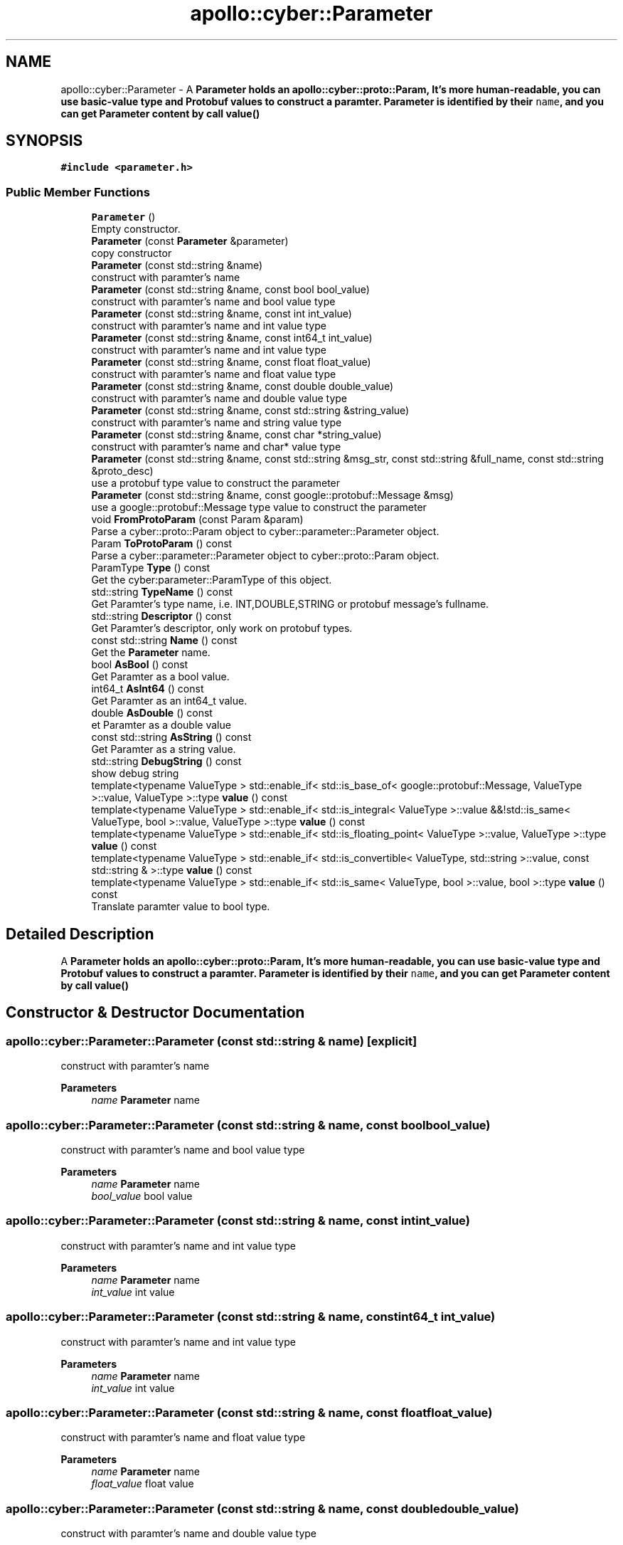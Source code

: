 .TH "apollo::cyber::Parameter" 3 "Thu Aug 31 2023" "Cyber-Cmake" \" -*- nroff -*-
.ad l
.nh
.SH NAME
apollo::cyber::Parameter \- A \fC\fBParameter\fP\fP holds an apollo::cyber::proto::Param, It's more human-readable, you can use basic-value type and Protobuf values to construct a paramter\&. \fBParameter\fP is identified by their \fCname\fP, and you can get \fBParameter\fP content by call \fBvalue()\fP  

.SH SYNOPSIS
.br
.PP
.PP
\fC#include <parameter\&.h>\fP
.SS "Public Member Functions"

.in +1c
.ti -1c
.RI "\fBParameter\fP ()"
.br
.RI "Empty constructor\&. "
.ti -1c
.RI "\fBParameter\fP (const \fBParameter\fP &parameter)"
.br
.RI "copy constructor "
.ti -1c
.RI "\fBParameter\fP (const std::string &name)"
.br
.RI "construct with paramter's name "
.ti -1c
.RI "\fBParameter\fP (const std::string &name, const bool bool_value)"
.br
.RI "construct with paramter's name and bool value type "
.ti -1c
.RI "\fBParameter\fP (const std::string &name, const int int_value)"
.br
.RI "construct with paramter's name and int value type "
.ti -1c
.RI "\fBParameter\fP (const std::string &name, const int64_t int_value)"
.br
.RI "construct with paramter's name and int value type "
.ti -1c
.RI "\fBParameter\fP (const std::string &name, const float float_value)"
.br
.RI "construct with paramter's name and float value type "
.ti -1c
.RI "\fBParameter\fP (const std::string &name, const double double_value)"
.br
.RI "construct with paramter's name and double value type "
.ti -1c
.RI "\fBParameter\fP (const std::string &name, const std::string &string_value)"
.br
.RI "construct with paramter's name and string value type "
.ti -1c
.RI "\fBParameter\fP (const std::string &name, const char *string_value)"
.br
.RI "construct with paramter's name and char* value type "
.ti -1c
.RI "\fBParameter\fP (const std::string &name, const std::string &msg_str, const std::string &full_name, const std::string &proto_desc)"
.br
.RI "use a protobuf type value to construct the parameter "
.ti -1c
.RI "\fBParameter\fP (const std::string &name, const google::protobuf::Message &msg)"
.br
.RI "use a google::protobuf::Message type value to construct the parameter "
.ti -1c
.RI "void \fBFromProtoParam\fP (const Param &param)"
.br
.RI "Parse a cyber::proto::Param object to cyber::parameter::Parameter object\&. "
.ti -1c
.RI "Param \fBToProtoParam\fP () const"
.br
.RI "Parse a cyber::parameter::Parameter object to cyber::proto::Param object\&. "
.ti -1c
.RI "ParamType \fBType\fP () const"
.br
.RI "Get the cyber:parameter::ParamType of this object\&. "
.ti -1c
.RI "std::string \fBTypeName\fP () const"
.br
.RI "Get Paramter's type name, i\&.e\&. INT,DOUBLE,STRING or protobuf message's fullname\&. "
.ti -1c
.RI "std::string \fBDescriptor\fP () const"
.br
.RI "Get Paramter's descriptor, only work on protobuf types\&. "
.ti -1c
.RI "const std::string \fBName\fP () const"
.br
.RI "Get the \fBParameter\fP name\&. "
.ti -1c
.RI "bool \fBAsBool\fP () const"
.br
.RI "Get Paramter as a bool value\&. "
.ti -1c
.RI "int64_t \fBAsInt64\fP () const"
.br
.RI "Get Paramter as an int64_t value\&. "
.ti -1c
.RI "double \fBAsDouble\fP () const"
.br
.RI "et Paramter as a double value "
.ti -1c
.RI "const std::string \fBAsString\fP () const"
.br
.RI "Get Paramter as a string value\&. "
.ti -1c
.RI "std::string \fBDebugString\fP () const"
.br
.RI "show debug string "
.ti -1c
.RI "template<typename ValueType > std::enable_if< std::is_base_of< google::protobuf::Message, ValueType >::value, ValueType >::type \fBvalue\fP () const"
.br
.ti -1c
.RI "template<typename ValueType > std::enable_if< std::is_integral< ValueType >::value &&!std::is_same< ValueType, bool >::value, ValueType >::type \fBvalue\fP () const"
.br
.ti -1c
.RI "template<typename ValueType > std::enable_if< std::is_floating_point< ValueType >::value, ValueType >::type \fBvalue\fP () const"
.br
.ti -1c
.RI "template<typename ValueType > std::enable_if< std::is_convertible< ValueType, std::string >::value, const std::string & >::type \fBvalue\fP () const"
.br
.ti -1c
.RI "template<typename ValueType > std::enable_if< std::is_same< ValueType, bool >::value, bool >::type \fBvalue\fP () const"
.br
.RI "Translate paramter value to bool type\&. "
.in -1c
.SH "Detailed Description"
.PP 
A \fC\fBParameter\fP\fP holds an apollo::cyber::proto::Param, It's more human-readable, you can use basic-value type and Protobuf values to construct a paramter\&. \fBParameter\fP is identified by their \fCname\fP, and you can get \fBParameter\fP content by call \fBvalue()\fP 
.SH "Constructor & Destructor Documentation"
.PP 
.SS "apollo::cyber::Parameter::Parameter (const std::string & name)\fC [explicit]\fP"

.PP
construct with paramter's name 
.PP
\fBParameters\fP
.RS 4
\fIname\fP \fBParameter\fP name 
.RE
.PP

.SS "apollo::cyber::Parameter::Parameter (const std::string & name, const bool bool_value)"

.PP
construct with paramter's name and bool value type 
.PP
\fBParameters\fP
.RS 4
\fIname\fP \fBParameter\fP name 
.br
\fIbool_value\fP bool value 
.RE
.PP

.SS "apollo::cyber::Parameter::Parameter (const std::string & name, const int int_value)"

.PP
construct with paramter's name and int value type 
.PP
\fBParameters\fP
.RS 4
\fIname\fP \fBParameter\fP name 
.br
\fIint_value\fP int value 
.RE
.PP

.SS "apollo::cyber::Parameter::Parameter (const std::string & name, const int64_t int_value)"

.PP
construct with paramter's name and int value type 
.PP
\fBParameters\fP
.RS 4
\fIname\fP \fBParameter\fP name 
.br
\fIint_value\fP int value 
.RE
.PP

.SS "apollo::cyber::Parameter::Parameter (const std::string & name, const float float_value)"

.PP
construct with paramter's name and float value type 
.PP
\fBParameters\fP
.RS 4
\fIname\fP \fBParameter\fP name 
.br
\fIfloat_value\fP float value 
.RE
.PP

.SS "apollo::cyber::Parameter::Parameter (const std::string & name, const double double_value)"

.PP
construct with paramter's name and double value type 
.PP
\fBParameters\fP
.RS 4
\fIname\fP \fBParameter\fP name 
.br
\fIdouble_value\fP double value 
.RE
.PP

.SS "apollo::cyber::Parameter::Parameter (const std::string & name, const std::string & string_value)"

.PP
construct with paramter's name and string value type 
.PP
\fBParameters\fP
.RS 4
\fIname\fP \fBParameter\fP name 
.br
\fIstring_value\fP string value 
.RE
.PP

.SS "apollo::cyber::Parameter::Parameter (const std::string & name, const char * string_value)"

.PP
construct with paramter's name and char* value type 
.PP
\fBParameters\fP
.RS 4
\fIname\fP \fBParameter\fP name 
.br
\fIstring_value\fP char* value 
.RE
.PP

.SS "apollo::cyber::Parameter::Parameter (const std::string & name, const std::string & msg_str, const std::string & full_name, const std::string & proto_desc)"

.PP
use a protobuf type value to construct the parameter 
.PP
\fBParameters\fP
.RS 4
\fIname\fP \fBParameter\fP name 
.br
\fImsg_str\fP protobuf contents 
.br
\fIfull_name\fP the proto full name 
.br
\fIproto_desc\fP the proto's description 
.RE
.PP

.SS "apollo::cyber::Parameter::Parameter (const std::string & name, const google::protobuf::Message & msg)"

.PP
use a google::protobuf::Message type value to construct the parameter 
.PP
\fBParameters\fP
.RS 4
\fIname\fP \fBParameter\fP name 
.br
\fImsg\fP protobuf message 
.RE
.PP

.SH "Member Function Documentation"
.PP 
.SS "bool apollo::cyber::Parameter::AsBool () const\fC [inline]\fP"

.PP
Get Paramter as a bool value\&. 
.PP
\fBReturns\fP
.RS 4
true result 
.PP
false result 
.RE
.PP

.SS "double apollo::cyber::Parameter::AsDouble () const\fC [inline]\fP"

.PP
et Paramter as a double value 
.PP
\fBReturns\fP
.RS 4
double type result 
.RE
.PP

.SS "int64_t apollo::cyber::Parameter::AsInt64 () const\fC [inline]\fP"

.PP
Get Paramter as an int64_t value\&. 
.PP
\fBReturns\fP
.RS 4
int64_t int64 type result 
.RE
.PP

.SS "const std::string apollo::cyber::Parameter::AsString () const\fC [inline]\fP"

.PP
Get Paramter as a string value\&. 
.PP
\fBReturns\fP
.RS 4
const std::string \fBParameter\fP's string expression 
.RE
.PP

.SS "std::string apollo::cyber::Parameter::DebugString () const"

.PP
show debug string 
.PP
\fBReturns\fP
.RS 4
std::string \fBParameter\fP's debug string 
.RE
.PP

.SS "std::string apollo::cyber::Parameter::Descriptor () const\fC [inline]\fP"

.PP
Get Paramter's descriptor, only work on protobuf types\&. 
.PP
\fBReturns\fP
.RS 4
std::string the \fBParameter\fP's type name 
.RE
.PP

.SS "void apollo::cyber::Parameter::FromProtoParam (const Param & param)"

.PP
Parse a cyber::proto::Param object to cyber::parameter::Parameter object\&. 
.PP
\fBParameters\fP
.RS 4
\fIparam\fP The cyber::proto::Param object parse from A pointer to the target \fBParameter\fP object 
.RE
.PP
\fBReturns\fP
.RS 4
True if parse ok, otherwise False 
.RE
.PP

.SS "const std::string apollo::cyber::Parameter::Name () const\fC [inline]\fP"

.PP
Get the \fBParameter\fP name\&. 
.PP
\fBReturns\fP
.RS 4
const std::string the \fBParameter\fP's name 
.RE
.PP

.SS "Param apollo::cyber::Parameter::ToProtoParam () const"

.PP
Parse a cyber::parameter::Parameter object to cyber::proto::Param object\&. 
.PP
\fBReturns\fP
.RS 4
The target cyber::proto::Param object 
.RE
.PP

.SS "ParamType apollo::cyber::Parameter::Type () const\fC [inline]\fP"

.PP
Get the cyber:parameter::ParamType of this object\&. 
.PP
\fBReturns\fP
.RS 4
result cyber:parameter::ParameterType 
.RE
.PP

.SS "std::string apollo::cyber::Parameter::TypeName () const\fC [inline]\fP"

.PP
Get Paramter's type name, i\&.e\&. INT,DOUBLE,STRING or protobuf message's fullname\&. 
.PP
\fBReturns\fP
.RS 4
std::string the \fBParameter\fP's type name 
.RE
.PP

.SS "template<typename ValueType > std::enable_if< std::is_same< ValueType, bool >::value, bool >::type apollo::cyber::Parameter::value"

.PP
.nf
 @brief Translate paramter value as a protobuf::Message

 @tparam ValueType type of the value
 @return std::enable_if<

.fi
.PP
 std::is_base_of<google::protobuf::Message, ValueType>::value, ValueType>::type protobuf::Message type result 
.SS "template<typename ValueType > std::enable_if<std::is_integral<ValueType>::value && !std::is_same<ValueType, bool>::value, ValueType>::type apollo::cyber::Parameter::value () const"

.PP
.nf
 @brief Translate paramter value to int type

 @tparam ValueType type of the value
 @return std::enable_if<std::is_integral<ValueType>::value &&

.fi
.PP
 !std::is_same<ValueType, bool>::value, ValueType>::type int type result 
.SS "template<typename ValueType > std::enable_if<std::is_floating_point<ValueType>::value, ValueType>::type apollo::cyber::Parameter::value () const"

.PP
.nf
 @brief Translate paramter value to bool type

 @tparam ValueType type of the value
 @return std::enable_if<std::is_floating_point<ValueType>::value,

.fi
.PP
 ValueType>::type floating type result 
.SS "template<typename ValueType > std::enable_if<std::is_convertible<ValueType, std::string>::value, const std::string&>::type apollo::cyber::Parameter::value () const"

.PP
.nf
 @brief Translate paramter value to string type

 @tparam ValueType type of the value
 @return std::enable_if<std::is_convertible<ValueType, std::string>::value,

.fi
.PP
 const std::string&>::type string type result 
.SS "template<typename ValueType > std::enable_if<std::is_same<ValueType, bool>::value, bool>::type apollo::cyber::Parameter::value () const"

.PP
Translate paramter value to bool type\&. 
.PP
\fBTemplate Parameters\fP
.RS 4
\fIValueType\fP type of the value 
.RE
.PP
\fBReturns\fP
.RS 4
std::enable_if<std::is_same<ValueType, bool>::value, bool>::type bool type result 
.RE
.PP


.SH "Author"
.PP 
Generated automatically by Doxygen for Cyber-Cmake from the source code\&.
